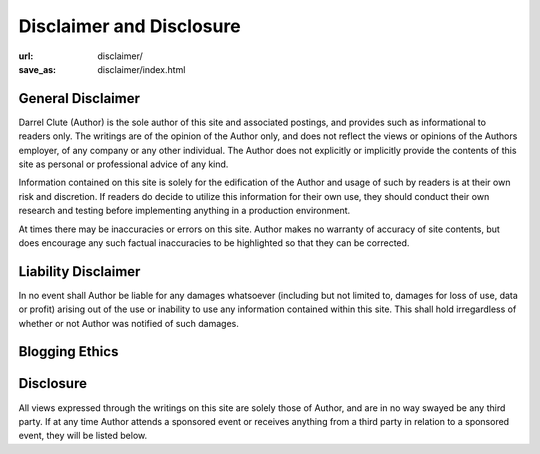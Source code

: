 Disclaimer and Disclosure
#########################

:url: disclaimer/
:save_as: disclaimer/index.html

General Disclaimer
==================

Darrel Clute (Author) is the sole author of this site and associated postings,
and provides such as informational to readers only.  The writings are of the
opinion of the Author only, and does not reflect the views or opinions of the
Authors employer, of any company or any other individual.  The Author does not
explicitly or implicitly provide the contents of this site as personal or
professional advice of any kind.

Information contained on this site is solely for the edification of the Author
and usage of such by readers is at their own risk and discretion.  If readers
do decide to utilize this information for their own use, they should conduct
their own research and testing before implementing anything in a production
environment.

At times there may be inaccuracies or errors on this site.  Author makes no
warranty of accuracy of site contents, but does encourage any such factual
inaccuracies to be highlighted so that they can be corrected.  

Liability Disclaimer
====================

In no event shall Author be liable for any damages whatsoever (including but
not limited to, damages for loss of use, data or profit) arising out of the use
or inability to use any information contained within this site.  This shall
hold irregardless of whether or not Author was notified of such damages.

Blogging Ethics
===============



Disclosure
==========

All views expressed through the writings on this site are solely those of
Author, and are in no way swayed be any third party.  If at any time Author
attends a sponsored event or receives anything from a third party in relation
to a sponsored event, they will be listed below.
